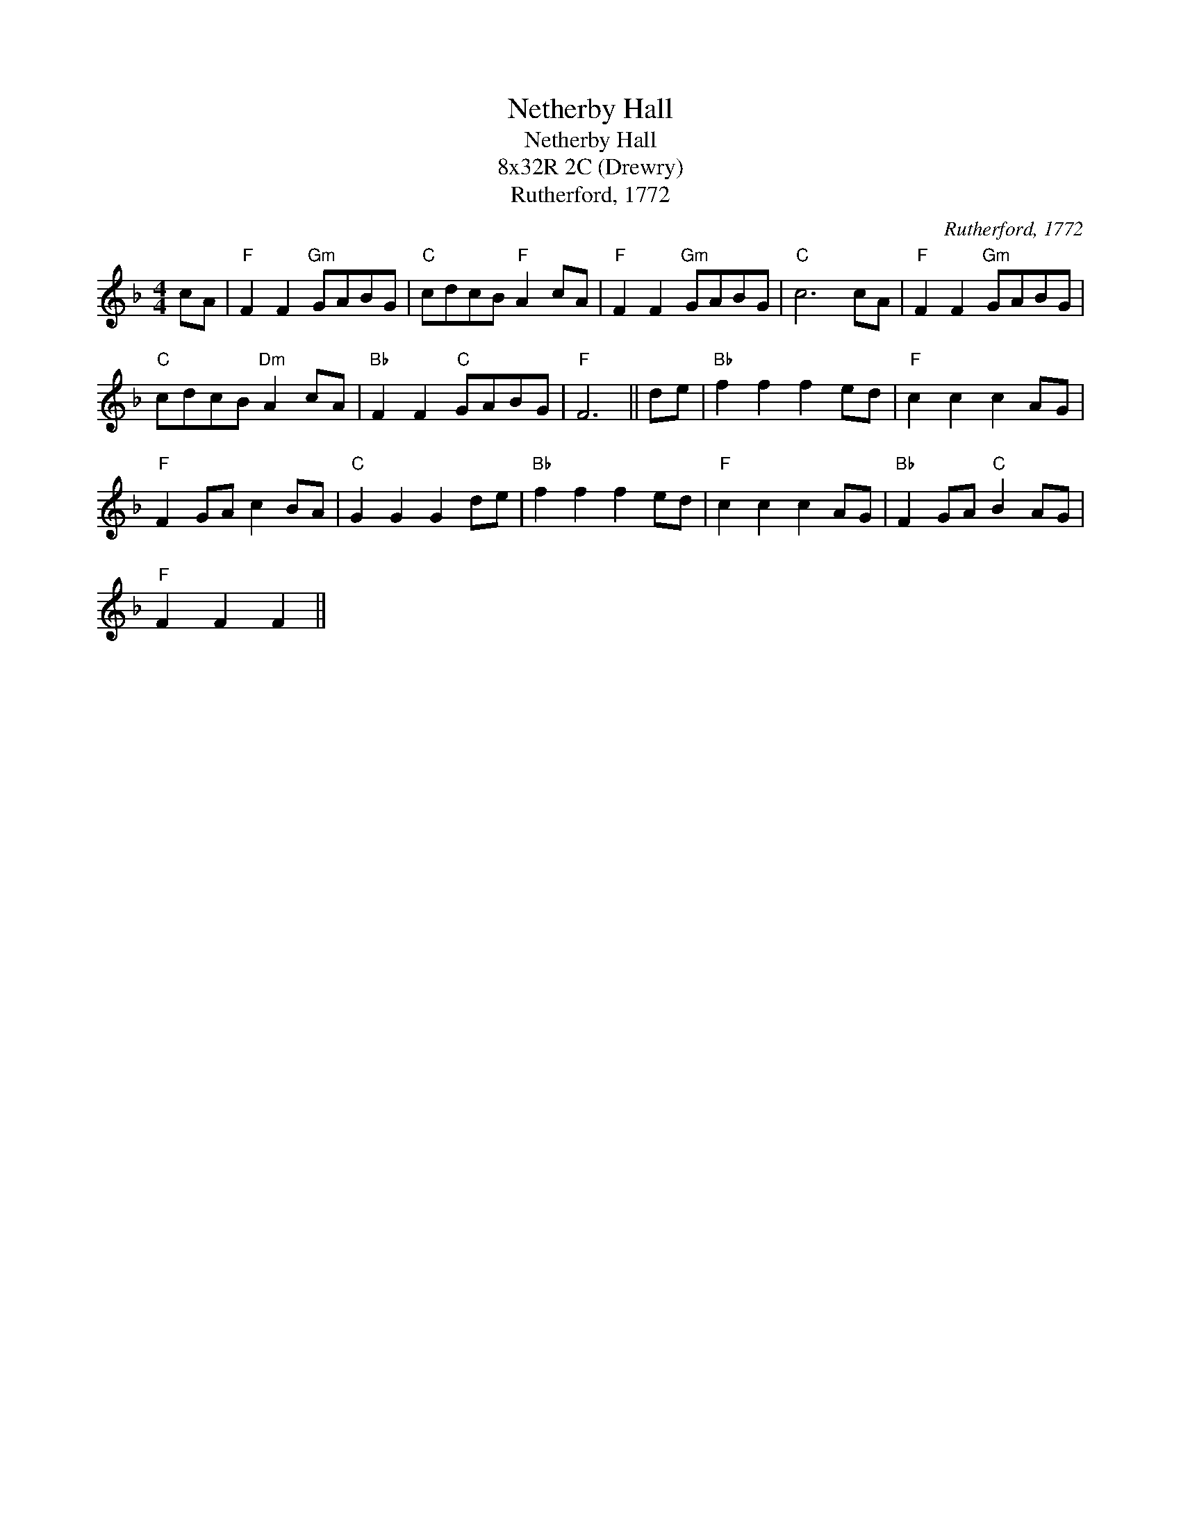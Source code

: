 X:1
T:Netherby Hall
T:Netherby Hall
T:8x32R 2C (Drewry)
T:Rutherford, 1772
C:Rutherford, 1772
L:1/8
M:4/4
K:F
V:1 treble 
V:1
 cA |"F" F2 F2"Gm" GABG |"C" cdcB"F" A2 cA |"F" F2 F2"Gm" GABG |"C" c6 cA |"F" F2 F2"Gm" GABG | %6
"C" cdcB"Dm" A2 cA |"Bb" F2 F2"C" GABG |"F" F6 || de |"Bb" f2 f2 f2 ed |"F" c2 c2 c2 AG | %12
"F" F2 GA c2 BA |"C" G2 G2 G2 de |"Bb" f2 f2 f2 ed |"F" c2 c2 c2 AG |"Bb" F2 GA"C" B2 AG | %17
"F" F2 F2 F2 || %18

